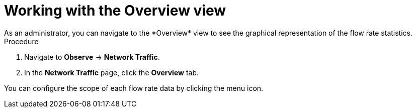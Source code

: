 // Module included in the following assemblies:
//
// network_observability/observing-network-traffic.adoc

:_mod-docs-content-type: PROCEDURE
[id="network-observability-working-with-overview_{context}"]
= Working with the Overview view
As an administrator, you can navigate to the *Overview* view to see the graphical representation of the flow rate statistics.

.Procedure
. Navigate to *Observe* → *Network Traffic*.
. In the *Network Traffic* page, click the *Overview* tab.

You can configure the scope of each flow rate data by clicking the menu icon.
